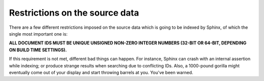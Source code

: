 Restrictions on the source data
-------------------------------

There are a few different restrictions imposed on the source data which
is going to be indexed by Sphinx, of which the single most important one
is:

**ALL DOCUMENT IDS MUST BE UNIQUE UNSIGNED NON-ZERO INTEGER NUMBERS
(32-BIT OR 64-BIT, DEPENDING ON BUILD TIME SETTINGS).**

If this requirement is not met, different bad things can happen. For
instance, Sphinx can crash with an internal assertion while indexing; or
produce strange results when searching due to conflicting IDs. Also, a
1000-pound gorilla might eventually come out of your display and start
throwing barrels at you. You've been warned.
